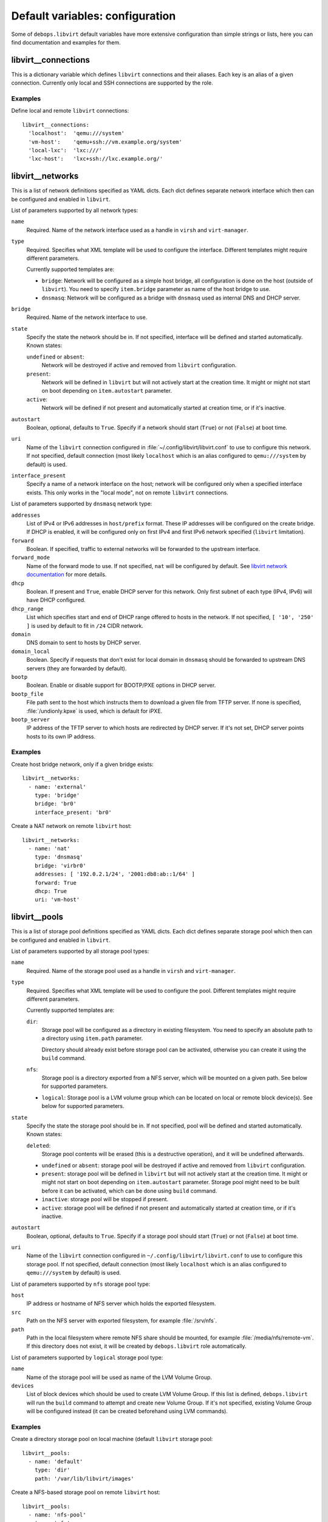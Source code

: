 .. Copyright (C) 2015-2016 Maciej Delmanowski <drybjed@gmail.com>
.. Copyright (C) 2015-2016 Robin Schneider <ypid@riseup.net>
.. Copyright (C) 2015-2016 DebOps <https://debops.org/>
.. SPDX-License-Identifier: GPL-3.0-only

Default variables: configuration
================================

Some of ``debops.libvirt`` default variables have more extensive configuration
than simple strings or lists, here you can find documentation and examples for
them.

.. only:: html

   .. contents::
      :local:
      :depth: 1

.. _libvirt__connections:

libvirt__connections
--------------------

This is a dictionary variable which defines ``libvirt`` connections and their
aliases. Each key is an alias of a given connection. Currently only local and
SSH connections are supported by the role.

Examples
~~~~~~~~

Define local and remote ``libvirt`` connections::

    libvirt__connections:
      'localhost':  'qemu:///system'
      'vm-host':    'qemu+ssh://vm.example.org/system'
      'local-lxc':  'lxc:///'
      'lxc-host':   'lxc+ssh://lxc.example.org/'

.. _libvirt__networks:

libvirt__networks
-----------------

This is a list of network definitions specified as YAML dicts. Each dict
defines separate network interface which then can be configured and enabled in
``libvirt``.

List of parameters supported by all network types:

``name``
  Required. Name of the network interface used as a handle in ``virsh`` and
  ``virt-manager``.

``type``
  Required. Specifies what XML template will be used to configure the interface.
  Different templates might require different parameters.

  Currently supported templates are:

  - ``bridge``: Network will be configured as a simple host bridge, all
    configuration is done on the host (outside of ``libvirt``). You need to
    specify ``item.bridge`` parameter as name of the host bridge to use.

  - ``dnsmasq``: Network will be configured as a bridge with ``dnsmasq`` used
    as internal DNS and DHCP server.

``bridge``
  Required. Name of the network interface to use.

``state``
  Specify the state the network should be in. If not specified, interface will
  be defined and started automatically. Known states:

  ``undefined`` or ``absent``:
    Network will be destroyed if active and removed from ``libvirt``
    configuration.

  ``present``:
    Network will be defined in ``libvirt`` but will not actively start at the
    creation time. It might or might not start on boot depending on
    ``item.autostart`` parameter.

  ``active``:
    Network will be defined if not present and automatically started at
    creation time, or if it's inactive.

``autostart``
  Boolean, optional, defaults to ``True``. Specify if a network should start
  (``True``) or not (``False``) at boot time.

``uri``
  Name of the ``libvirt`` connection configured in
  :file:`~/.config/libvirt/libvirt.conf` to use to configure this network. If not
  specified, default connection (most likely ``localhost`` which is an alias
  configured to ``qemu:///system`` by default) is used.

``interface_present``
  Specify a name of a network interface on the host; network will be configured
  only when a specified interface exists. This only works in the "local mode",
  not on remote ``libvirt`` connections.

List of parameters supported by ``dnsmasq`` network type:

``addresses``
  List of IPv4 or IPv6 addresses in ``host/prefix`` format. These IP addresses
  will be configured on the create bridge. If DHCP is enabled, it will be
  configured only on first IPv4 and first IPv6 network specified (``libvirt``
  limitation).

``forward``
  Boolean. If specified, traffic to external networks will be forwarded to the
  upstream interface.

``forward_mode``
  Name of the forward mode to use. If not specified, ``nat`` will be configured
  by default. See `libvirt network documentation
  <http://wiki.libvirt.org/page/VirtualNetworking>`_ for more details.

``dhcp``
  Boolean. If present and ``True``, enable DHCP server for this network. Only
  first subnet of each type (IPv4, IPv6) will have DHCP configured.

``dhcp_range``
  List which specifies start and end of DHCP range offered to hosts in the
  network. If not specified, ``[ '10', '250' ]`` is used by default to fit in
  ``/24`` CIDR network.

``domain``
  DNS domain to sent to hosts by DHCP server.

``domain_local``
  Boolean. Specify if requests that don't exist for local domain in ``dnsmasq``
  should be forwarded to upstream DNS servers (they are forwarded by default).

``bootp``
  Boolean. Enable or disable support for BOOTP/PXE options in DHCP server.

``bootp_file``
  File path sent to the host which instructs them to download a given file from
  TFTP server. If none is specified, :file:`/undionly.kpxe` is used, which is
  default for iPXE.

``bootp_server``
  IP address of the TFTP server to which hosts are redirected by DHCP server.
  If it's not set, DHCP server points hosts to its own IP address.

Examples
~~~~~~~~

Create host bridge network, only if a given bridge exists::

    libvirt__networks:
      - name: 'external'
        type: 'bridge'
        bridge: 'br0'
        interface_present: 'br0'

Create a NAT network on remote ``libvirt`` host::

    libvirt__networks:
      - name: 'nat'
        type: 'dnsmasq'
        bridge: 'virbr0'
        addresses: [ '192.0.2.1/24', '2001:db8:ab::1/64' ]
        forward: True
        dhcp: True
        uri: 'vm-host'

.. _libvirt__pools:

libvirt__pools
--------------

This is a list of storage pool definitions specified as YAML dicts. Each dict
defines separate storage pool which then can be configured and enabled in
``libvirt``.

List of parameters supported by all storage pool types:

``name``
  Required. Name of the storage pool used as a handle in ``virsh`` and
  ``virt-manager``.

``type``
  Required. Specifies what XML template will be used to configure the pool.
  Different templates might require different parameters.

  Currently supported templates are:

  ``dir``:
    Storage pool will be configured as a directory in existing filesystem. You
    need to specify an absolute path to a directory using ``item.path``
    parameter.

    Directory should already exist before storage pool can be activated,
    otherwise you can create it using the ``build`` command.

  ``nfs``:
    Storage pool is a directory exported from a NFS server, which will be
    mounted on a given path. See below for supported parameters.

  - ``logical``:
    Storage pool is a LVM volume group which can be located on local or remote
    block device(s). See below for supported parameters.

``state``
  Specify the state the storage pool should be in. If not specified, pool will
  be defined and started automatically. Known states:

  ``deleted``:
    Storage pool contents will be erased (this is a destructive
    operation), and it will be undefined afterwards.

  - ``undefined`` or ``absent``: storage pool will be destroyed if active and
    removed from ``libvirt`` configuration.

  - ``present``: storage pool will be defined in ``libvirt`` but will not
    actively start at the creation time. It might or might not start on boot
    depending on ``item.autostart`` parameter. Storage pool might need to be
    built before it can be activated, which can be done using ``build``
    command.

  - ``inactive``: storage pool will be stopped if present.

  - ``active``: storage pool will be defined if not present and automatically
    started at creation time, or if it's inactive.

``autostart``
  Boolean, optional, defaults to ``True``. Specify if a storage pool should
  start (``True``) or not (``False``) at boot time.

``uri``
  Name of the ``libvirt`` connection configured in
  ``~/.config/libvirt/libvirt.conf`` to use to configure this storage pool. If
  not specified, default connection (most likely ``localhost`` which is an
  alias configured to ``qemu:///system`` by default) is used.

List of parameters supported by ``nfs`` storage pool type:

``host``
  IP address or hostname of NFS server which holds the exported filesystem.

``src``
  Path on the NFS server with exported filesystem, for example :file:`/srv/nfs`.

``path``
  Path in the local filesystem where remote NFS share should be mounted, for
  example :file:`/media/nfs/remote-vm`. If this directory does not exist, it will
  be created by ``debops.libvirt`` role automatically.

List of parameters supported by ``logical`` storage pool type:

``name``
  Name of the storage pool will be used as name of the LVM Volume Group.

``devices``
  List of block devices which should be used to create LVM Volume Group. If
  this list is defined, ``debops.libvirt`` will run the ``build`` command to
  attempt and create new Volume Group. If it's not specified, existing Volume
  Group will be configured instead (it can be created beforehand using LVM
  commands).

Examples
~~~~~~~~

Create a directory storage pool on local machine (default ``libvirt`` storage pool::

    libvirt__pools:
      - name: 'default'
        type: 'dir'
        path: '/var/lib/libvirt/images'

Create a NFS-based storage pool on remote ``libvirt`` host::

    libvirt__pools:
      - name: 'nfs-pool'
        type: 'nfs'
        host: 'nfs.example.org'
        src:  '/srv/nfs'
        path: '/media/nfs/libvirt'
        uri:  'vm-host'

Create a LVM-based storage pool from existing Volume Group::

    libvirt__pools:
      - name: 'vg_kvm'
        type: 'logical'

.. meta::
   :description: Documentation for specific debops.libvirt variables
   :keywords: libvirt, libvirt storage, libvirt storage pools,
              network, libvirt network, libvirt networks,
              libvirt connection, libvirt connections
